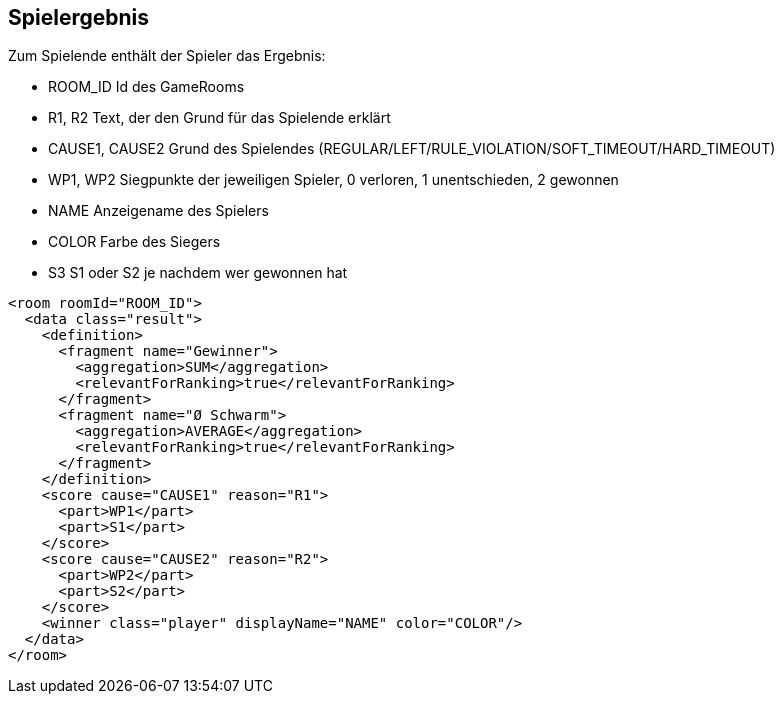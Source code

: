 [[spielende]]
== Spielergebnis

Zum Spielende enthält der Spieler das Ergebnis:

--
* ROOM_ID Id des GameRooms
* R1, R2 Text, der den Grund für das Spielende erklärt
* CAUSE1, CAUSE2 Grund des Spielendes (REGULAR/LEFT/RULE_VIOLATION/SOFT_TIMEOUT/HARD_TIMEOUT)
* WP1, WP2 Siegpunkte der jeweiligen Spieler, 0 verloren, 1 unentschieden, 2 gewonnen
* NAME Anzeigename des Spielers
* COLOR Farbe des Siegers
* S3 S1 oder S2 je nachdem wer gewonnen hat
--

[source,xml]
----
<room roomId="ROOM_ID">
  <data class="result">
    <definition>
      <fragment name="Gewinner">
        <aggregation>SUM</aggregation>
        <relevantForRanking>true</relevantForRanking>
      </fragment>
      <fragment name="Ø Schwarm">
        <aggregation>AVERAGE</aggregation>
        <relevantForRanking>true</relevantForRanking>
      </fragment>
    </definition>
    <score cause="CAUSE1" reason="R1">
      <part>WP1</part>
      <part>S1</part>
    </score>
    <score cause="CAUSE2" reason="R2">
      <part>WP2</part>
      <part>S2</part>
    </score>
    <winner class="player" displayName="NAME" color="COLOR"/>
  </data>
</room>
----
